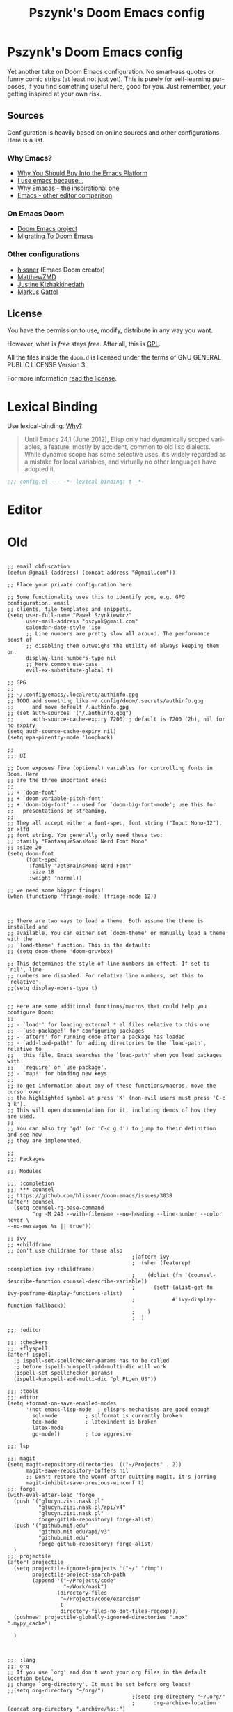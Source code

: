 #+TITLE: Pszynk's Doom Emacs config
#+LANGUAGE: en
#+LINK: markus-gattol https://www.markus-gattol.name/ws/.emacs.html

* Pszynk's Doom Emacs config

Yet another take on Doom Emacs configuration. No smart-ass quotes or funny comic
strips (at least not just yet). This is purely for self-learning purposes,
if you find something useful here, good for you. Just remember, your getting
inspired at your own risk.

** Sources

Configuration is heavily based on online sources and other configurations.
Here is a list.

*** Why Emacs?

- [[https://two-wrongs.com/why-you-should-buy-into-the-emacs-platform][Why You Should Buy Into the Emacs Platform]]
- [[https://www.reddit.com/r/emacs/comments/hmtwbt/i_use_emacs_because/][I use emacs because...]]
- [[https://github.com/remacs/remacs#why-emacs][Why Emacas - the inspirational one]]
- [[https://github.com/tecosaur/emacs-config/blob/master/config.org#why-emacs][Emacs - other editor comparison]]

*** On Emacs Doom

- [[https://github.com/hlissner/doom-emacs][Doom Emacs project]]
- [[https://blog.jethro.dev/posts/migrating_to_doom_emacs/][Migrating To Doom Emacs]]

*** Other configurations

- [[https://github.com/hlissner/doom-emacs-private][hissner]] (Emacs Doom creator)
- [[https://github.com/MatthewZMD/.emacs.d][MatthewZMD]]
- [[https://gitlab.com/justinekizhak/dotfiles/-/tree/master/emacs/doom.d][Justine Kizhakkinedath]]
- [[markus-gattol][Markus Gattol]]


** License

You have the permission to use, modify, distribute in any way you want.

However, what is /free/ stays /free/. After all, this is [[file:LICENSE.org][GPL]].

All the files inside the ~doom.d~ is licensed under the terms of GNU GENERAL PUBLIC
LICENSE Version 3.

For more information [[file:LICENSE.org][read the license]].


* Lexical Binding

Use lexical-binding. [[https://nullprogram.com/blog/2016/12/22/][Why?]]

#+begin_quote
Until Emacs 24.1 (June 2012), Elisp only had dynamically scoped variables,
a feature, mostly by accident, common to old lisp dialects. While dynamic
scope has some selective uses, it’s widely regarded as a mistake for local
variables, and virtually no other languages have adopted it.
#+end_quote

#+begin_src emacs-lisp
;;; config.el --- -*- lexical-binding: t -*-
#+end_src

* COMMENT Private configuration

This is inspired by the [[markus-gattol][Markus Gattol]] configuration.

For privacy reasons, some data in my =.doom= is hidden and not exposed for public
view on the Internet. I have to make sure my =.doom= does not contain information
that could become problematic for me or other folks (e.g. their email address
could be used to send SPAM to them).

Private information is stored in a =secrets= file outside of the repository (it
can be a private repository). All private variables follow naming pattern
=priv-...= e.g. =priv-my-name=. Every time you see a variable starting with
=priv-= , you now know this variable is evaluated and replaced with something
stored in =secrets=.

Just to clarify this is used for private but not confidential data like peoples
names, email address, phone numbers etc... Never, NEVER, **NEVER** store
passwords, keys and similar like that. For such, Emacs has a dedicated
mechanisms using GPG:
[[https://www.masteringemacs.org/article/keeping-secrets-in-emacs-gnupg-auth-sources][Keeping Secrets in Emacs with GnuPG and Auth Sources]]

#+begin_src emacs-lisp
(load-file ".emacs_secrets/personal.el")
#+end_src

* COMMENT Personal Information

Let's set some variables with basic user information.

#+begin_src emacs-lisp
(setq user-full-name priv-user-full-name
      user-mail-address priv-primary-gmail-address)
#+end_src

* COMMENT Emacs defaults

This could be set like that:

#+begin_src emacs-lisp
(use-package emacs
  :preface
  (defvar psz/indent-width 2) ; change this value to your preferred width
  :config
  (setq
    ring-bell-function 'ignore       ; minimise distraction
    frame-resize-pixelwise t
    default-directory "~/")

  (tool-bar-mode -1)
  (menu-bar-mode -1)

  ;; increase line space for better readability
  (setq-default line-spacing 3)

  ;; Always use spaces for indentation
  (setq-default indent-tabs-mode nil
                tab-width psz/indent-width))
#+end_src

* Editor

** COMMENT Confirm kill process

Don’t bother confirming killing processes

#+begin_src emacs-lisp
(use-package files
  :defer t
  :config
  (setq confirm-kill-processes nil))
#+end_src


* Old


#+begin_src elisp

;; email obfuscation
(defun @gmail (address) (concat address "@gmail.com"))

;; Place your private configuration here

;; Some functionality uses this to identify you, e.g. GPG configuration, email
;; clients, file templates and snippets.
(setq user-full-name "Paweł Szynkiewicz"
      user-mail-address "pszynk@gmail.com"
      calendar-date-style 'iso
      ;; Line numbers are pretty slow all around. The performance boost of
      ;; disabling them outweighs the utility of always keeping them on.
      display-line-numbers-type nil
      ;; More common use-case
      evil-ex-substitute-global t)

;; GPG
;;
;; ~/.config/emacs/.local/etc/authinfo.gpg
;; TODO add something like ~/.config/doom/.secrets/authinfo.gpg
;;      and move default /.authinfo.gpg
;; (set auth-sources '("/.authinfo.gpg")
;;      auth-source-cache-expiry 7200) ; default is 7200 (2h), nil for no expiry
(setq auth-source-cache-expiry nil)
(setq epa-pinentry-mode 'loopback)

;;
;;; UI

;; Doom exposes five (optional) variables for controlling fonts in Doom. Here
;; are the three important ones:
;;
;; + `doom-font'
;; + `doom-variable-pitch-font'
;; + `doom-big-font' -- used for `doom-big-font-mode'; use this for
;;   presentations or streaming.
;;
;; They all accept either a font-spec, font string ("Input Mono-12"), or xlfd
;; font string. You generally only need these two:
;; :family "FantasqueSansMono Nerd Font Mono"
;; :size 20
(setq doom-font
      (font-spec
       :family "JetBrainsMono Nerd Font"
       :size 18
       :weight 'normal))

;; we need some bigger fringes!
(when (functionp 'fringe-mode) (fringe-mode 12))



;; There are two ways to load a theme. Both assume the theme is installed and
;; available. You can either set `doom-theme' or manually load a theme with the
;; `load-theme' function. This is the default:
;; (setq doom-theme 'doom-gruvbox)

;; This determines the style of line numbers in effect. If set to `nil', line
;; numbers are disabled. For relative line numbers, set this to `relative'.
;;(setq display-mbers-type t)


;; Here are some additional functions/macros that could help you configure Doom:
;;
;; - `load!' for loading external *.el files relative to this one
;; - `use-package!' for configuring packages
;; - `after!' for running code after a package has loaded
;; - `add-load-path!' for adding directories to the `load-path', relative to
;;   this file. Emacs searches the `load-path' when you load packages with
;;   `require' or `use-package'.
;; - `map!' for binding new keys
;;
;; To get information about any of these functions/macros, move the cursor over
;; the highlighted symbol at press 'K' (non-evil users must press 'C-c g k').
;; This will open documentation for it, including demos of how they are used.
;;
;; You can also try 'gd' (or 'C-c g d') to jump to their definition and see how
;; they are implemented.

;;
;;; Packages

;;; Modules

;;; :completion
;;; *** counsel
;; https://github.com/hlissner/doom-emacs/issues/3038
(after! counsel
  (setq counsel-rg-base-command
        "rg -M 240 --with-filename --no-heading --line-number --color never \
--no-messages %s || true"))

;; ivy
;; +childframe
;; don't use childrame for those also
                                        ;(after! ivy
                                        ;  (when (featurep! :completion ivy +childframe)
                                        ;    (dolist (fn '(counsel-describe-function counsel-describe-variable))
                                        ;      (setf (alist-get fn ivy-posframe-display-functions-alist)
                                        ;            #'ivy-display-function-fallback))
                                        ;    )
                                        ;  )

;;; :editor

;;; :checkers
;;; +flyspell
(after! ispell
  ;; ispell-set-spellchecker-params has to be called
  ;; before ispell-hunspell-add-multi-dic will work
  (ispell-set-spellchecker-params)
  (ispell-hunspell-add-multi-dic "pl_PL,en_US"))

;;; :tools
;;; editor
(setq +format-on-save-enabled-modes
      '(not emacs-lisp-mode  ; elisp's mechanisms are good enough
        sql-mode         ; sqlformat is currently broken
        tex-mode         ; latexindent is broken
        latex-mode
        go-mode))        ; too aggresive

;;; lsp

;;; magit
(setq magit-repository-directories '(("~/Projects" . 2))
      magit-save-repository-buffers nil
      ;; Don't restore the wconf after quitting magit, it's jarring
      magit-inhibit-save-previous-winconf t)
;;; forge
(with-eval-after-load 'forge
  (push '("glucyn.zisi.nask.pl"
          "glucyn.zisi.nask.pl/api/v4"
          "glucyn.zisi.nask.pl"
          forge-gitlab-repository) forge-alist)
  (push '("github.mit.edu"
          "github.mit.edu/api/v3"
          "github.mit.edu"
          forge-github-repository) forge-alist)
  )
;;; projectile
(after! projectile
  (setq projectile-ignored-projects '("~/" "/tmp")
        projectile-project-search-path
        (append '("~/Projects/code"
                  "~/Work/nask")
                (directory-files
                 "~/Projects/code/exercism"
                 t
                 directory-files-no-dot-files-regexp)))
  (pushnew! projectile-globally-ignored-directories ".nox" ".mypy_cache")

  )



;;; :lang
;;; org
;; If you use `org' and don't want your org files in the default location below,
;; change `org-directory'. It must be set before org loads!
;;(setq org-directory "~/org/")
                                        ;(setq org-directory "~/.org/"
                                        ;      org-archive-location (concat org-directory ".archive/%s::")
                                        ;      org-roam-directory (concat org-directory "notes/")
                                        ;      org-roam-db-location (concat org-roam-directory ".org-roam.db")
                                        ;      ;;org-journal-encrypt-journal t ; TODO encript, what is journal?
                                        ;      org-journal-file-format "%Y%m%d.org"
                                        ;      org-startup-folded 'overview
                                        ;      org-ellipsis " [...] "
                                        ;      org-superstar-headline-bullets-list '("#"))

;;; +org-tree-slide-mode TODO simple profile: NO on startup?
;; (use-package! org-tree-slid
;;   :config
;;   (setq org-tree-slide-skip-outline-level 3
;;         +org-present-text-scale 2
;;         org-tree-slide-slide-in-effect t
;;         )
;;   )
;; (add-to-list 'org-src-lang-modes '("gotmpl" . web))
;; let Org-mode Babel src code block auto set `web-mode-engine' for rhtml.
;; (defadvice org-edit-special (before org-edit-src-code activate)
;;   (let ((lang (nth 0 (org-babel-get-src-block-info))))
;;     (if (string= lang "gotmpl")
;;         (web-mode-set-engine "go"))
;;     ))
;; (defun web-mode-set-engine-babel ()
;;   (let ((lang (nth 0 (org-babel-get-src-block-info))))
;;     (if (string= lang "gotmpl")
;;         (web-mode-set-engine "go"))
;;     ))

;; (advice-add 'org-edit-special :before #'web-mode-set-engine-babel)
;; (advice-add 'org-babel-tangle :before #'web-mode-set-engine-babel)



;; (setq
;;  org-babel-tangle-comment-format-beg "{{ asdasd [[%link][source-name]] }}"
;;  org-babel-tangle-comment-format-end "{{ %source-name ends here }}")
;;; +org-contacts
(setq my/org-contacts-main-file (concat org-directory "contacts.org"))

;; TODO make it lazy?
(use-package! org-contacts
  :defer t
  :config
  ;; (setq org-contacts-files (mapcar (lambda (x) (concat org-directory x)) '("contacts.org"))))
  (setq org-contacts-files (list my/org-contacts-main-file)))

(defvar my/org-contacts-template "* %(org-contacts-template-name)
:PROPERTIES:
:EMAIL: %(org-contacts-template-email)
:PHONE:
:ADDRESS: %^{Marszałkowska 1, 01-001 Warszawa, Polska}
:BIRTHDAY: %^{yyyy-mm-dd}
:NOTE: %^{NOTE}
:ICON:
:IGNORE:
:END:" "Template for org-contacts.")

(setq org-capture-templates
      `(
        ("c" "Contact" entry (file+headline my/org-contacts-main-file "Friends"),
         my/org-contacts-template
         :empty-lines 1)
        )
      )

;;; python
(use-package! poetry
  :defer t
  :custom
  (poetry-tracking-strategy 'projectile))

;;; protobuf

(defconst +my-protobuf-style
  '((c-basic-offset . 2)
    (indent-tabs-mode . nil))
  "google style for protbuf"
  )

(use-package! protobuf-mode
  :defer t
  :init
  (add-hook 'protobuf-mode-hook
            (lambda () (c-add-style "my-style" +my-protobuf-style t))
            )
  )

;;; tramp
(after! tramp
  (add-to-list
   'tramp-methods
   '("gcssh"
     (tramp-login-program        "gcloud compute ssh")
     (tramp-login-args           (("%h")))
     (tramp-async-args           (("-q")))
     (tramp-remote-shell         "/bin/sh")
     (tramp-remote-shell-args    ("-c"))
     (tramp-gw-args              (("-o" "GlobalKnownHostsFile=/dev/null")
                                  ("-o" "UserKnownHostsFile=/dev/null")
                                  ("-o" "StrictHostKeyChecking=no")))
     (tramp-default-port         22)))
  )

;;; dap-mode (debugger)
(after! dap-mode
  (setq dap-python-debugger 'debugpy))

;;; lsp-mode
;; *.pyi in find references! No more!
(defun pszynk/xref-python-stub-p (item)
  "Return t if `item' is from a *.pyi stub."
  (string-suffix-p ".pyi" (oref (xref-item-location item) file)))

(defun pszynk/filter-not-python-stub-definitions (items)
  "Remove Python stubs from a list of xref-items."
  (cl-remove-if #'pszynk/xref-python-stub-p items))

;; add toggle on lsp-headerline-breadcrumb-mode
                                        ;(use-package! lsp-mode
                                        ;  :defer t
                                        ;  :custom
                                        ;  ;; Display all of the info returned by document/onHover. If this is nil, eldoc
                                        ;  ;; will show only the symbol information.
                                        ;  (lsp-eldoc-render-all t "More info on what the cursor is at") ;; maybe a bit much...
                                        ;  (lsp-headerline-breadcrumb-segments '(symbols) "Path and file visible elsewhere.")
                                        ;  :config
                                        ;  (advice-add 'lsp--locations-to-xref-items
                                        ;              :filter-return #'pszynk/filter-not-python-stub-definitions))
(after! lsp-mode
  ;; Display all of the info returned by document/onHover. If this is nil, eldoc
  ;; will show only the symbol information.
  (setq lsp-eldoc-render-all t ;; maybe a bit much...
        lsp-headerline-breadcrumb-segments '(symbols))
  ;; common place for ignored directories/files?
  ;; used also by .projectile
  (pushnew! lsp-file-watch-ignored-directories
            "[/\\\\]\\.nox\\'"
            "[/\\\\]\\.mypy_cache\\'")
  (advice-add 'lsp--locations-to-xref-items
              :filter-return #'pszynk/filter-not-python-stub-definitions))
#+end_src

#+RESULTS:
